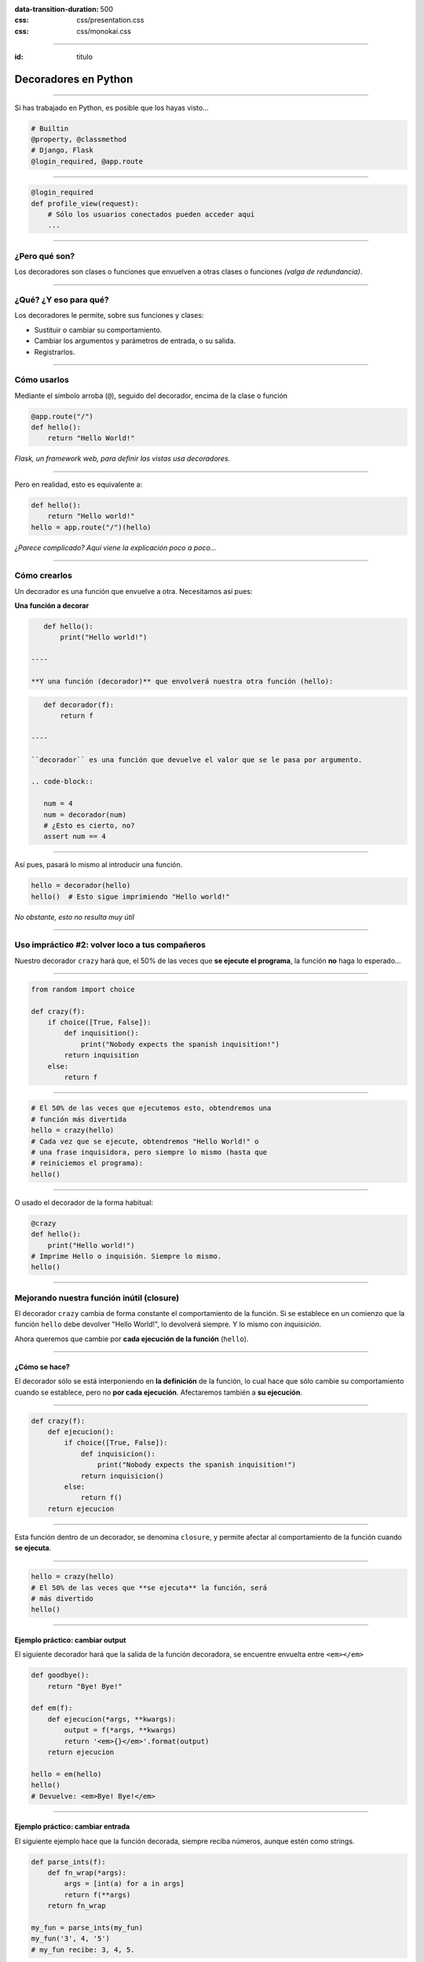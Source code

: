 .. title: Decoradores en Python

:data-transition-duration: 500
:css: css/presentation.css
:css: css/monokai.css

----

:id: titulo

#####################
Decoradores en Python
#####################

----

Si has trabajado en Python, es posible que los hayas visto...

.. code-block::

    # Builtin
    @property, @classmethod
    # Django, Flask
    @login_required, @app.route
  
----

.. code-block::

    @login_required
    def profile_view(request):
        # Sólo los usuarios conectados pueden acceder aquí
        ...

----

¿Pero qué son?
==============
Los decoradores son clases o funciones que envuelven a otras clases o funciones *(valga de redundancia)*.

----

¿Qué? ¿Y eso para qué?
======================
Los decoradores le permite, sobre sus funciones y clases:

* Sustituir o cambiar su comportamiento.
* Cambiar los argumentos y parámetros de entrada, o su salida.
* Registrarlos.
    
----

Cómo usarlos
============
Mediante el símbolo arroba (``@``), seguido del decorador, encima de la clase o función

.. code-block::

    @app.route("/")
    def hello():
        return "Hello World!"
        
*Flask, un framework web, para definir las vistas usa decoradores.*

----

Pero en realidad, esto es equivalente a:

.. code-block::

    def hello():
        return "Hello world!"
    hello = app.route("/")(hello)
    
*¿Parece complicado? Aquí viene la explicación poco a poco...*

----

Cómo crearlos
=============
Un decorador es una función que envuelve a otra. Necesitamos así pues:

**Una función a decorar**

.. code-block::

    def hello():
        print("Hello world!")
        
 ----
 
 **Y una función (decorador)** que envolverá nuestra otra función (hello):
 
.. code-block::
 
    def decorador(f):
        return f
        
 ----
 
 ``decorador`` es una función que devuelve el valor que se le pasa por argumento.
 
 .. code-block::
 
    num = 4
    num = decorador(num)
    # ¿Esto es cierto, no?
    assert num == 4
    
----

Así pues, pasará lo mismo al introducir una función.

.. code-block::

    hello = decorador(hello)
    hello()  # Esto sigue imprimiendo "Hello world!"
    
*No obstante, esto no resulta muy útil*
        
----

Uso impráctico #2: volver loco a tus compañeros
===============================================
Nuestro decorador ``crazy`` hará que, el 50% de las veces que **se ejecute el programa**,
la función **no** haga lo esperado...

----

.. code-block::

    from random import choice

    def crazy(f):
        if choice([True, False]):
            def inquisition():
                print("Nobody expects the spanish inquisition!")
            return inquisition
        else:
            return f
                
----

.. code-block::

    # El 50% de las veces que ejecutemos esto, obtendremos una
    # función más divertida
    hello = crazy(hello)
    # Cada vez que se ejecute, obtendremos "Hello World!" o
    # una frase inquisidora, pero siempre lo mismo (hasta que
    # reiniciemos el programa):
    hello()
    
----

O usado el decorador de la forma habitual:

.. code-block::

    @crazy
    def hello():
        print("Hello world!")
    # Imprime Hello o inquisión. Siempre lo mismo.
    hello()

----

Mejorando nuestra función inútil (closure)
==========================================
El decorador ``crazy`` cambia de forma constante el comportamiento de la función. Si se establece en un comienzo que la función ``hello`` debe devolver "Hello World!", lo devolverá siempre. Y lo mismo con *inquisición*.

Ahora queremos que cambie por **cada ejecución de la función** (``hello``).

----

¿Cómo se hace?
--------------
El decorador sólo se está interponiendo en **la definición** de la función, lo cual hace que sólo cambie su comportamiento cuando se establece, pero no **por cada ejecución**. Afectaremos también a **su ejecución**.

----

.. code-block::

    def crazy(f):
        def ejecucion():
            if choice([True, False]):
                def inquisicion():
                    print("Nobody expects the spanish inquisition!")
                return inquisicion()
            else:
                return f()
        return ejecucion
        
----

Esta función dentro de un decorador, se denomina ``closure``, y permite afectar al comportamiento de la función cuando **se ejecuta**.
        
----

.. code-block::

    hello = crazy(hello)
    # El 50% de las veces que **se ejecuta** la función, será
    # más divertido
    hello()

----

Ejemplo práctico: cambiar output
--------------------------------
El siguiente decorador hará que la salida de la función decoradora, se encuentre envuelta entre ``<em></em>``

.. code-block::

    def goodbye():
        return "Bye! Bye!"

    def em(f):
        def ejecucion(*args, **kwargs):
            output = f(*args, **kwargs)
            return '<em>{}</em>'.format(output)
        return ejecucion
        
    hello = em(hello)
    hello()
    # Devuelve: <em>Bye! Bye!</em>
    
----
    
Ejemplo práctico: cambiar entrada
---------------------------------
El siguiente ejemplo hace que la función decorada, siempre reciba números,
aunque estén como strings.

.. code-block::

    def parse_ints(f):
        def fn_wrap(*args):
            args = [int(a) for a in args]
            return f(**args)
        return fn_wrap
    
    my_fun = parse_ints(my_fun)
    my_fun('3', 4, '5')
    # my_fun recibe: 3, 4, 5.
    
----

Ejemplo práctico: condicionar función
-------------------------------------
Esta decorador restringe la ejecución del código en función a la entrada.
En este caso, que el usuario sea un moderador.

.. code-block::

    def is_moderator(f):
        def fn_wrap(request, *args, **kwargs):
            if request.user.is_moderator():
                return f(request, *args, **kwargs)
            else:
                raise PermissionDenied
        return fn_wrap
        
----

Ejemplo práctico: sin afectar función
-------------------------------------

.. code-block::

    def ex_time(f):
        def fn_wrap(*args, **kwargs)
            t0 = time.time()
            output = f(*args, **kwargs)
            print("La función tardó {} segundos".format(time.time() - t0))
            return output
        return fn_wrap

----

Conclusión tipos decoradores
============================

* Los **decoradores simples** de nuestro primer decorador, afectan únicamente a la creación de la función.
* Los **decoradores con closure** (una función dentro), afectan a la ejecución de la función.

----

¿Qué uso pueden tener los simples?
==================================
Son menos empleados, pero permiten entre otras cosas *registrar* las funciones. Por ejemplo, para guardar las funciones de una API.

.. code-block::

    routes = set()
    
    def route(f)
        routes.add(f)
        return f
        
    @route
    def my_fun():
        ...
        
    # Ahora routes contiene my_fun.
    
----

Recibiendo parámetros en los decoradores
========================================

.. code-block::

    def tag(tag_name):
        def wrap(f):
            def wrapped(*args, **kwargs):
                return '<{0}>{1}</{0}>'.format(tag_name, f(*args, **kwargs))
            return wrapped
        return wrap

